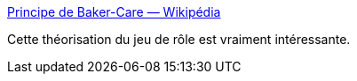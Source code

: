 :jbake-type: post
:jbake-status: published
:jbake-title: Principe de Baker-Care — Wikipédia
:jbake-tags: jeu,jdr,théorie,_mois_févr.,_année_2020
:jbake-date: 2020-02-18
:jbake-depth: ../
:jbake-uri: shaarli/1582022869000.adoc
:jbake-source: https://nicolas-delsaux.hd.free.fr/Shaarli?searchterm=https%3A%2F%2Ffr.wikipedia.org%2Fwiki%2FPrincipe_de_Baker-Care&searchtags=jeu+jdr+th%C3%A9orie+_mois_f%C3%A9vr.+_ann%C3%A9e_2020
:jbake-style: shaarli

https://fr.wikipedia.org/wiki/Principe_de_Baker-Care[Principe de Baker-Care — Wikipédia]

Cette théorisation du jeu de rôle est vraiment intéressante.
